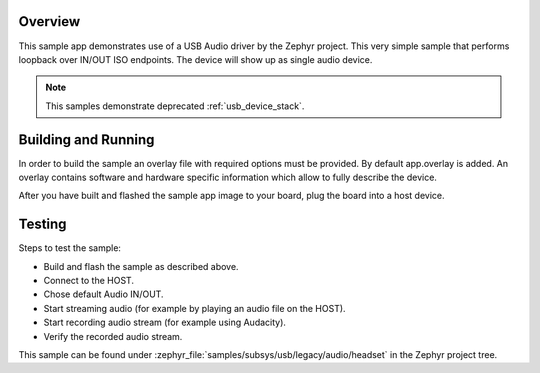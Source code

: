 .. zephyr:code-sample:: usb-audio-headset
   :name: Legacy USB Audio headset
   :relevant-api: _usb_device_core_api

   Implement a USB Audio headset device with audio IN/OUT loopback.

Overview
********

This sample app demonstrates use of a USB Audio driver by the Zephyr
project. This very simple sample that performs loopback over IN/OUT
ISO endpoints. The device will show up as single audio device.

.. note::
   This samples demonstrate deprecated :ref:`usb_device_stack`.

Building and Running
********************

In order to build the sample an overlay file with required options
must be provided. By default app.overlay is added. An overlay contains
software and hardware specific information which allow to fully
describe the device.

After you have built and flashed the sample app image to your board, plug the
board into a host device.

Testing
*******

Steps to test the sample:

- Build and flash the sample as described above.
- Connect to the HOST.
- Chose default Audio IN/OUT.
- Start streaming audio (for example by playing an audio file on the HOST).
- Start recording audio stream (for example using Audacity).
- Verify the recorded audio stream.

This sample can be found under
:zephyr_file:`samples/subsys/usb/legacy/audio/headset` in the Zephyr project tree.
